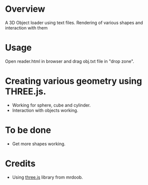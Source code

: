 * Overview
  A 3D Object loader using text files. Rendering of various shapes and 
  interaction with them

* Usage
  Open reader.html in browser and drag obj.txt file in "drop zone".

* Creating various geometry using THREE.js.
  + Working for sphere, cube and cylinder.
  + Interaction with objects working.

* To be done
  + Get more shapes working.

* Credits
  + Using [[https://github.com/mrdoob/three.js][three.js]] library from mrdoob.
